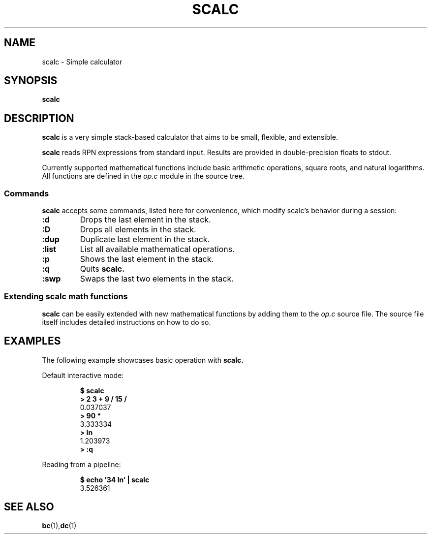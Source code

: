 .TH SCALC 1 scalc\-VERSION
.SH NAME
.PP
scalc \- Simple calculator
.SH SYNOPSIS
.PP
.B scalc
.SH DESCRIPTION
.PP
.B scalc 
is a very simple stack-based calculator 
that aims to be small, flexible, and extensible.
.PP
.B scalc 
reads RPN expressions from standard input.
Results are provided in double-precision floats to stdout. 
.PP
Currently supported mathematical functions include 
basic arithmetic operations, square roots, and natural logarithms. 
All functions are defined in the
.I op.c
module in the source tree.
.SS Commands
.B scalc 
accepts some commands, 
listed here for convenience, 
which modify scalc's behavior during a session:
.TP
.B :d
Drops the last element in the stack.
.TP
.B :D
Drops all elements in the stack.
.TP
.B :dup
Duplicate last element in the stack.
.TP
.B :list
List all available mathematical operations.
.TP
.B :p
Shows the last element in the stack.
.TP
.B :q
Quits 
.B scalc.
.TP
.B :swp
Swaps the last two elements in the stack.
.SS Extending scalc math functions
.PP
.B scalc 
can be easily extended with new mathematical functions by adding them to the 
.I op.c
source file. 
The source file itself includes detailed instructions on how to do so.
.SH EXAMPLES
.PP
The following example showcases basic operation with 
.B scalc.
.PP
Default interactive mode:
.PP
.nf
.RS
.B "$ scalc"
.br 
.B "> 2 3 + 9 / 15 /"
.br
0.037037
.br
.B "> 90 *"
.br
3.333334
.br
.B "> ln"
.br
1.203973
.br
.B "> :q"
.RE
.fi
.PP
Reading from a pipeline:
.PP
.nf
.RS
.B "$ echo '34 ln' | scalc"
.br
3.526361
.RE
.fi
.SH SEE ALSO
.BR bc (1), dc (1) 